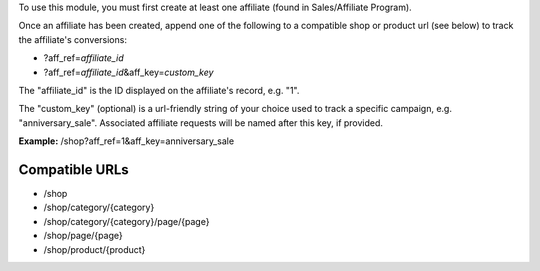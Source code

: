 To use this module, you must first create at least one affiliate (found in Sales/Affiliate Program).

Once an affiliate has been created, append one of the following to a compatible shop or product url (see below) to track the affiliate's conversions:

* ?aff_ref=\ *affiliate_id*
* ?aff_ref=\ *affiliate_id*\&aff_key=\ *custom_key*

The "affiliate_id" is the ID displayed on the affiliate's record, e.g. "1".

The "custom_key" (optional) is a url-friendly string of your choice used to track a specific campaign, e.g. "anniversary_sale". Associated affiliate requests will be named after this key, if provided.

**Example:** /shop?aff_ref=1&aff_key=anniversary_sale

Compatible URLs
---------------

* /shop
* /shop/category/{category}
* /shop/category/{category}/page/{page}
* /shop/page/{page}
* /shop/product/{product}
